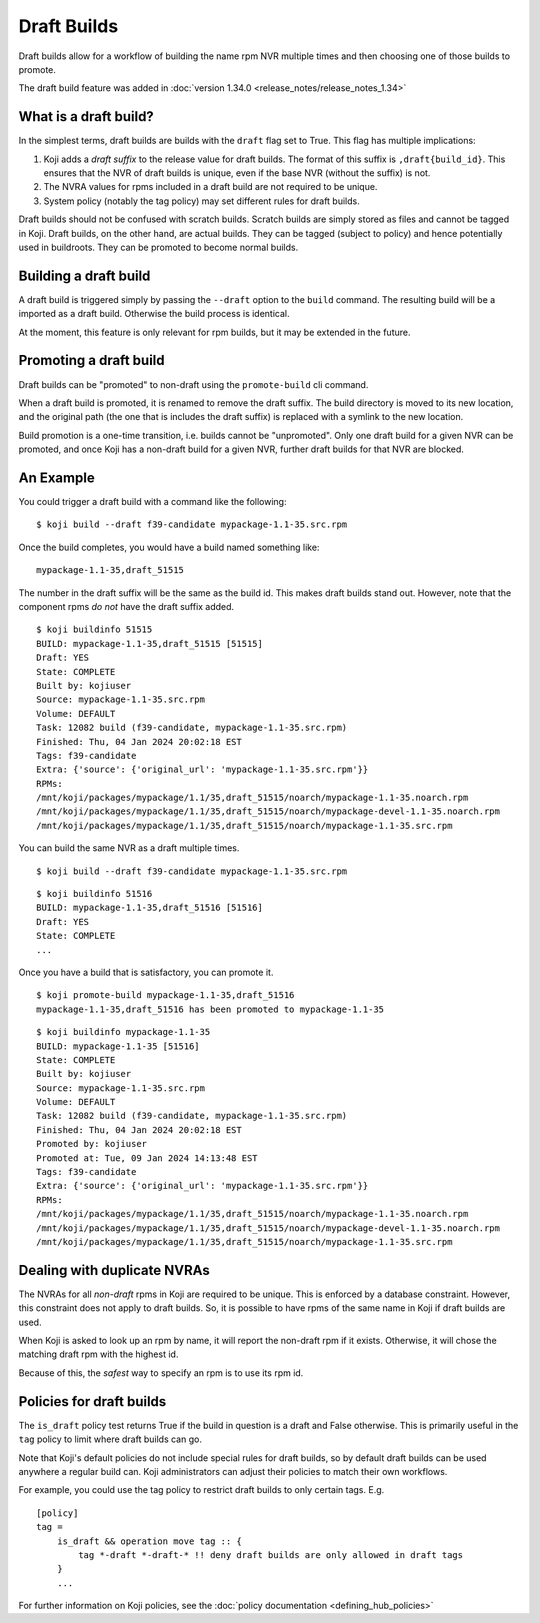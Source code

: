 
Draft Builds
============

Draft builds allow for a workflow of building the name rpm NVR multiple times and then choosing
one of those builds to promote.

The draft build feature was added in :doc:`version 1.34.0 <release_notes/release_notes_1.34>`

What is a draft build?
----------------------

In the simplest terms, draft builds are builds with the ``draft`` flag set to True.
This flag has multiple implications:

1. Koji adds a *draft suffix* to the release value for draft builds. The format of this suffix
   is ``,draft{build_id}``. This ensures that the NVR of draft builds is unique, even if the
   base NVR (without the suffix) is not.
2. The NVRA values for rpms included in a draft build are not required to be unique.
3. System policy (notably the tag policy) may set different rules for draft builds.

Draft builds should not be confused with scratch builds. Scratch builds are
simply stored as files and cannot be tagged in Koji. Draft builds, on the other
hand, are actual builds. They can be tagged (subject to policy) and hence potentially
used in buildroots. They can be promoted to become normal builds.


Building a draft build
----------------------

A draft build is triggered simply by passing the ``--draft`` option to the ``build`` command.
The resulting build will be a imported as a draft build.
Otherwise the build process is identical.

At the moment, this feature is only relevant for rpm builds, but it may be extended in the future.


Promoting a draft build
-----------------------

Draft builds can be "promoted" to non-draft using the ``promote-build`` cli
command.

When a draft build is promoted, it is renamed to remove the draft suffix.
The build directory is moved to its new location, and the original
path (the one that is includes the draft suffix) is replaced with a symlink to the new location.

Build promotion is a one-time transition, i.e. builds cannot be "unpromoted".
Only one draft build for a given NVR can be promoted, and once Koji has a
non-draft build for a given NVR, further draft builds for that NVR are blocked.


An Example
----------

You could trigger a draft build with a command like the following:

::

    $ koji build --draft f39-candidate mypackage-1.1-35.src.rpm

Once the build completes, you would have a build named something like:

::

    mypackage-1.1-35,draft_51515

The number in the draft suffix will be the same as the build id.
This makes draft builds stand out.
However, note that the component rpms *do not* have the draft suffix added.

::

    $ koji buildinfo 51515
    BUILD: mypackage-1.1-35,draft_51515 [51515]
    Draft: YES
    State: COMPLETE
    Built by: kojiuser
    Source: mypackage-1.1-35.src.rpm
    Volume: DEFAULT
    Task: 12082 build (f39-candidate, mypackage-1.1-35.src.rpm)
    Finished: Thu, 04 Jan 2024 20:02:18 EST
    Tags: f39-candidate
    Extra: {'source': {'original_url': 'mypackage-1.1-35.src.rpm'}}
    RPMs:
    /mnt/koji/packages/mypackage/1.1/35,draft_51515/noarch/mypackage-1.1-35.noarch.rpm
    /mnt/koji/packages/mypackage/1.1/35,draft_51515/noarch/mypackage-devel-1.1-35.noarch.rpm
    /mnt/koji/packages/mypackage/1.1/35,draft_51515/noarch/mypackage-1.1-35.src.rpm

You can build the same NVR as a draft multiple times.

::

    $ koji build --draft f39-candidate mypackage-1.1-35.src.rpm

::

    $ koji buildinfo 51516
    BUILD: mypackage-1.1-35,draft_51516 [51516]
    Draft: YES
    State: COMPLETE
    ...

Once you have a build that is satisfactory, you can promote it.

::

    $ koji promote-build mypackage-1.1-35,draft_51516
    mypackage-1.1-35,draft_51516 has been promoted to mypackage-1.1-35

::

    $ koji buildinfo mypackage-1.1-35
    BUILD: mypackage-1.1-35 [51516]
    State: COMPLETE
    Built by: kojiuser
    Source: mypackage-1.1-35.src.rpm
    Volume: DEFAULT
    Task: 12082 build (f39-candidate, mypackage-1.1-35.src.rpm)
    Finished: Thu, 04 Jan 2024 20:02:18 EST
    Promoted by: kojiuser
    Promoted at: Tue, 09 Jan 2024 14:13:48 EST
    Tags: f39-candidate
    Extra: {'source': {'original_url': 'mypackage-1.1-35.src.rpm'}}
    RPMs:
    /mnt/koji/packages/mypackage/1.1/35,draft_51515/noarch/mypackage-1.1-35.noarch.rpm
    /mnt/koji/packages/mypackage/1.1/35,draft_51515/noarch/mypackage-devel-1.1-35.noarch.rpm
    /mnt/koji/packages/mypackage/1.1/35,draft_51515/noarch/mypackage-1.1-35.src.rpm



Dealing with duplicate NVRAs
----------------------------

The NVRAs for all *non-draft* rpms in Koji are required to be unique.
This is enforced by a database constraint.
However, this constraint does not apply to draft builds.
So, it is possible to have rpms of the same name in Koji if draft builds are used.

When Koji is asked to look up an rpm by name, it will report the non-draft rpm if it exists.
Otherwise, it will chose the matching draft rpm with the highest id.

Because of this, the *safest* way to specify an rpm is to use its rpm id.


Policies for draft builds
-------------------------

The ``is_draft`` policy test returns True if the build in question is a draft and False otherwise.
This is primarily useful in the ``tag`` policy to limit where draft builds can go.

Note that Koji's default policies do not include special rules for draft builds, so by default
draft builds can be used anywhere a regular build can.
Koji administrators can adjust their policies to match their own workflows.

For example, you could use the tag policy to restrict draft builds to only certain tags.
E.g.

::

    [policy]
    tag =
        is_draft && operation move tag :: {
            tag *-draft *-draft-* !! deny draft builds are only allowed in draft tags
        }
        ...

For further information on Koji policies,
see the :doc:`policy documentation <defining_hub_policies>`
